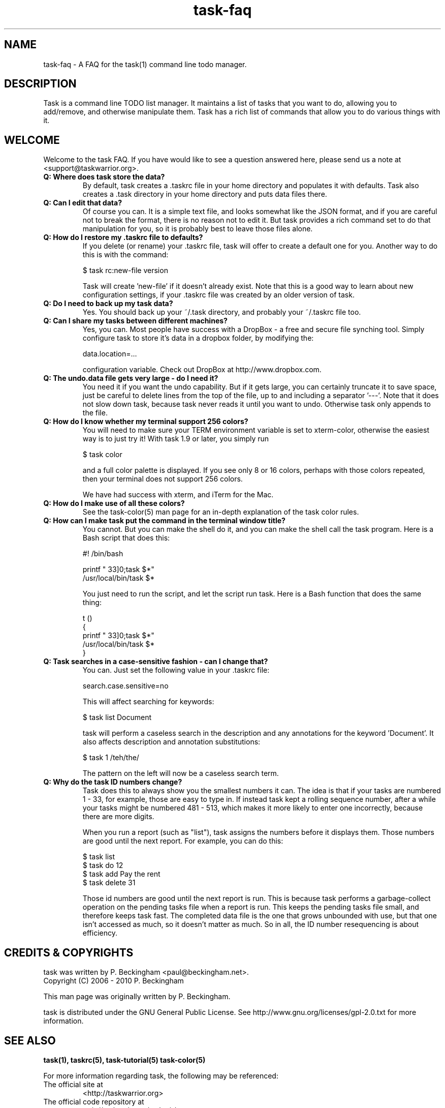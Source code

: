 .TH task-faq 5 2010-02-03 "task 1.9.0" "User Manuals"

.SH NAME
task-faq \- A FAQ for the task(1) command line todo manager.

.SH DESCRIPTION
Task is a command line TODO list manager. It maintains a list of tasks that you
want to do, allowing you to add/remove, and otherwise manipulate them.  Task
has a rich list of commands that allow you to do various things with it.

.SH WELCOME
Welcome to the task FAQ.  If you have would like to see a question answered
here, please send us a note at <support@taskwarrior.org>.

.TP
.B Q: Where does task store the data?
By default, task creates a .taskrc file in your home directory and populates it
with defaults.  Task also creates a .task directory in your home directory and
puts data files there.

.TP
.B Q: Can I edit that data?
Of course you can.  It is a simple text file, and looks somewhat like the JSON
format, and if you are careful not to break the format, there is no reason not
to edit it.  But task provides a rich command set to do that manipulation for
you, so it is probably best to leave those files alone.

.TP
.B Q: How do I restore my .taskrc file to defaults?
If you delete (or rename) your .taskrc file, task will offer to create a default
one for you.  Another way to do this is with the command:

    $ task rc:new-file version

Task will create 'new-file' if it doesn't already exist.  Note that this is a
good way to learn about new configuration settings, if your .taskrc file was
created by an older version of task.

.TP
.B Q: Do I need to back up my task data?
Yes.  You should back up your ~/.task directory, and probably your ~/.taskrc
file too.

.TP
.B Q: Can I share my tasks between different machines?
Yes, you can.  Most people have success with a DropBox - a free and secure file
synching tool.  Simply configure task to store it's data in a dropbox folder, by
modifying the:

    data.location=...

configuration variable.  Check out DropBox at http://www.dropbox.com.

.TP
.B Q: The undo.data file gets very large - do I need it?
You need it if you want the undo capability.  But if it gets large, you can
certainly truncate it to save space, just be careful to delete lines from the
top of the file, up to and including a separator '---'.  Note that it does not
slow down task, because task never reads it until you want to undo.  Otherwise
task only appends to the file.

.TP
.B Q: How do I know whether my terminal support 256 colors?
You will need to make sure your TERM environment variable is set to xterm-color,
otherwise the easiest way is to just try it!  With task 1.9 or later, you simply
run

    $ task color

and a full color palette is displayed.  If you see only 8 or 16 colors, perhaps
with those colors repeated, then your terminal does not support 256 colors.

We have had success with xterm, and iTerm for the Mac.

.TP
.B Q: How do I make use of all these colors?
See the task-color(5) man page for an in-depth explanation of the task color
rules.

.TP
.B Q: How can I make task put the command in the terminal window title?
You cannot.  But you can make the shell do it, and you can make the shell
call the task program.  Here is a Bash script that does this:

    #! /bin/bash

    printf "\033]0;task $*\a"
    /usr/local/bin/task $*

You just need to run the script, and let the script run task.  Here is a Bash
function that does the same thing:

    t ()
    {
      printf "\033]0;task $*\a"
      /usr/local/bin/task $*
    }

.TP
.B Q: Task searches in a case-sensitive fashion - can I change that?
You can.  Just set the following value in your .taskrc file:

    search.case.sensitive=no

This will affect searching for keywords:

    $ task list Document

task will perform a caseless search in the description and any annotations for
the keyword 'Document'.  It also affects description and annotation
substitutions:

    $ task 1 /teh/the/

The pattern on the left will now be a caseless search term.

.TP
.B Q: Why do the task ID numbers change?
Task does this to always show you the smallest numbers it can.  The idea is that
if your tasks are numbered 1 - 33, for example, those are easy to type in.  If
instead task kept a rolling sequence number, after a while your tasks might be
numbered 481 - 513, which makes it more likely to enter one incorrectly, because
there are more digits.

When you run a report (such as "list"), task assigns the numbers before it
displays them.  Those numbers are good until the next report.  For example, you
can do this:

    $ task list
    $ task do 12
    $ task add Pay the rent
    $ task delete 31

Those id numbers are good until the next report is run.  This is because task
performs a garbage-collect operation on the pending tasks file when a report is
run.  This keeps the pending tasks file small, and therefore keeps task fast.
The completed data file is the one that grows unbounded with use, but that one
isn't accessed as much, so it doesn't matter as much.  So in all, the ID number
resequencing is about efficiency.

.SH "CREDITS & COPYRIGHTS"
task was written by P. Beckingham <paul@beckingham.net>.
.br
Copyright (C) 2006 \- 2010 P. Beckingham

This man page was originally written by P. Beckingham.

task is distributed under the GNU General Public License.  See
http://www.gnu.org/licenses/gpl-2.0.txt for more information.

.SH SEE ALSO
.BR task(1),
.BR taskrc(5),
.BR task-tutorial(5)
.BR task-color(5)

For more information regarding task, the following may be referenced:

.TP
The official site at
<http://taskwarrior.org>

.TP
The official code repository at
<git://tasktools.org/task.git/>

.TP
You can contact the project by writing an email to
<support@taskwarrior.org>

.SH REPORTING BUGS
.TP
Bugs in task may be reported to the issue-tracker at
<http://taskwarrior.org>
